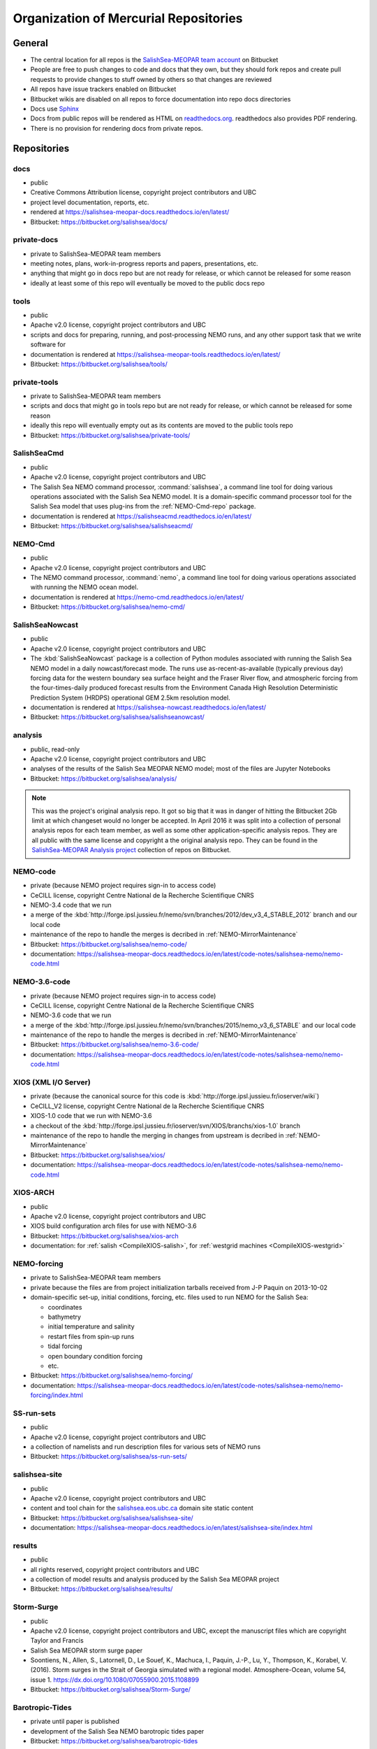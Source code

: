 .. _team-repos:

Organization of Mercurial Repositories
======================================

General
-------

* The central location for all repos is the `SalishSea-MEOPAR team account`_ on Bitbucket

  .. _SalishSea-MEOPAR team account: https://bitbucket.org/salishsea/

* People are free to push changes to code and docs that they own,
  but they should fork repos and create pull requests to provide changes to stuff owned by others so that changes are reviewed

* All repos have issue trackers enabled on Bitbucket

* Bitbucket wikis are disabled on all repos to force documentation into repo docs directories

* Docs use Sphinx_

  .. _Sphinx: http://sphinx-doc.org/

* Docs from public repos will be rendered as HTML on `readthedocs.org`_.
  readthedocs also provides PDF rendering.

  .. _readthedocs.org: https://readthedocs.org/profiles/salishsea/

* There is no provision for rendering docs from private repos.


Repositories
------------

.. _docs-repo:

docs
~~~~

* public
* Creative Commons Attribution license, copyright project contributors and UBC
* project level documentation, reports, etc.
* rendered at https://salishsea-meopar-docs.readthedocs.io/en/latest/
* Bitbucket: https://bitbucket.org/salishsea/docs/


.. _private-docs-repo:

private-docs
~~~~~~~~~~~~

* private to SalishSea-MEOPAR team members
* meeting notes, plans, work-in-progress reports and papers, presentations, etc.
* anything that might go in docs repo but are not ready for release,
  or which cannot be released for some reason
* ideally at least some of this repo will eventually be moved to the public docs repo


.. _tools-repo:

tools
~~~~~

* public
* Apache v2.0 license, copyright project contributors and UBC
* scripts and docs for
  preparing, running, and post-processing NEMO runs,
  and any other support task that we write software for
* documentation is rendered at https://salishsea-meopar-tools.readthedocs.io/en/latest/
* Bitbucket: https://bitbucket.org/salishsea/tools/


.. _private-tools-repo:

private-tools
~~~~~~~~~~~~~

* private to SalishSea-MEOPAR team members
* scripts and docs that might go in tools repo but are not ready for release,
  or which cannot be released for some reason
* ideally this repo will eventually empty out as its contents are moved to the public tools repo
* Bitbucket: https://bitbucket.org/salishsea/private-tools/


.. _SalishSeaCmd-repo:

SalishSeaCmd
~~~~~~~~~~~~

* public
* Apache v2.0 license, copyright project contributors and UBC
* The Salish Sea NEMO command processor,
  :command:`salishsea`,
  a command line tool for doing various operations associated with the Salish Sea NEMO model.
  It is a domain-specific command processor tool for the Salish Sea model that uses plug-ins from the :ref:`NEMO-Cmd-repo` package.
* documentation is rendered at https://salishseacmd.readthedocs.io/en/latest/
* Bitbucket: https://bitbucket.org/salishsea/salishseacmd/


.. _NEMO-Cmd-repo:

NEMO-Cmd
~~~~~~~~

* public
* Apache v2.0 license, copyright project contributors and UBC
* The NEMO command processor, :command:`nemo`,
  a command line tool for doing various operations associated with running the NEMO ocean model.
* documentation is rendered at https://nemo-cmd.readthedocs.io/en/latest/
* Bitbucket: https://bitbucket.org/salishsea/nemo-cmd/


.. _SalishSeaNowcast-repo:

SalishSeaNowcast
~~~~~~~~~~~~~~~~

* public
* Apache v2.0 license, copyright project contributors and UBC
* The :kbd:`SalishSeaNowcast` package is a collection of Python modules associated with running the Salish Sea NEMO model in a daily nowcast/forecast mode.
  The runs use as-recent-as-available
  (typically previous day)
  forcing data for the western boundary sea surface height and the Fraser River flow,
  and atmospheric forcing from the four-times-daily produced forecast results from the Environment Canada High Resolution Deterministic Prediction System (HRDPS) operational GEM 2.5km resolution model.
* documentation is rendered at https://salishsea-nowcast.readthedocs.io/en/latest/
* Bitbucket: https://bitbucket.org/salishsea/salishseanowcast/


.. _analysis-repo:

analysis
~~~~~~~~

* public, read-only
* Apache v2.0 license, copyright project contributors and UBC
* analyses of the results of the Salish Sea MEOPAR NEMO model;
  most of the files are Jupyter Notebooks
* Bitbucket: https://bitbucket.org/salishsea/analysis/

.. note::
    This was the project's original analysis repo.
    It got so big that it was in danger of hitting the Bitbucket 2Gb limit at which changeset would no longer be accepted.
    In April 2016 it was split into a collection of personal analysis repos for each team member,
    as well as some other application-specific analysis repos.
    They are all public with the same license and copyright a the original analysis repo.
    They can be found in the `SalishSea-MEOPAR Analysis project`_ collection of repos on Bitbucket.

    .. _SalishSea-MEOPAR Analysis project: https://bitbucket.org/account/user/salishsea/projects/SSM_ANALYSIS


.. _NEMO-code-repo:

NEMO-code
~~~~~~~~~

* private
  (because NEMO project requires sign-in to access code)
* CeCILL license, copyright Centre National de la Recherche Scientifique CNRS
* NEMO-3.4 code that we run
* a merge of the :kbd:`http://forge.ipsl.jussieu.fr/nemo/svn/branches/2012/dev_v3_4_STABLE_2012` branch and our local code
* maintenance of the repo to handle the merges is decribed in :ref:`NEMO-MirrorMaintenance`
* Bitbucket: https://bitbucket.org/salishsea/nemo-code/
* documentation: https://salishsea-meopar-docs.readthedocs.io/en/latest/code-notes/salishsea-nemo/nemo-code.html


.. _NEMO-3.6-code-repo:

NEMO-3.6-code
~~~~~~~~~~~~~

* private
  (because NEMO project requires sign-in to access code)
* CeCILL license, copyright Centre National de la Recherche Scientifique CNRS
* NEMO-3.6 code that we run
* a merge of the :kbd:`http://forge.ipsl.jussieu.fr/nemo/svn/branches/2015/nemo_v3_6_STABLE` and our local code
* maintenance of the repo to handle the merges is decribed in :ref:`NEMO-MirrorMaintenance`
* Bitbucket: https://bitbucket.org/salishsea/nemo-3.6-code/
* documentation: https://salishsea-meopar-docs.readthedocs.io/en/latest/code-notes/salishsea-nemo/nemo-code.html


.. _XIOS-repo:

XIOS (XML I/O Server)
~~~~~~~~~~~~~~~~~~~~~

* private
  (because the canonical source for this code is :kbd:`http://forge.ipsl.jussieu.fr/ioserver/wiki`)
* CeCILL_V2 license, copyright Centre National de la Recherche Scientifique CNRS
* XIOS-1.0 code that we run with NEMO-3.6
* a checkout of the :kbd:`http://forge.ipsl.jussieu.fr/ioserver/svn/XIOS/branchs/xios-1.0` branch
* maintenance of the repo to handle the merging in changes from upstream is decribed in :ref:`NEMO-MirrorMaintenance`
* Bitbucket: https://bitbucket.org/salishsea/xios/
* documentation: https://salishsea-meopar-docs.readthedocs.io/en/latest/code-notes/salishsea-nemo/nemo-code.html


.. _XIOS-ARCH-repo:

XIOS-ARCH
~~~~~~~~~

* public
* Apache v2.0 license, copyright project contributors and UBC
* XIOS build configuration arch files for use with NEMO-3.6
* Bitbucket: https://bitbucket.org/salishsea/xios-arch
* documentation: for :ref:`salish <CompileXIOS-salish>`,
  for :ref:`westgrid machines <CompileXIOS-westgrid>`


.. _NEMO-forcing-repo:

NEMO-forcing
~~~~~~~~~~~~

* private to SalishSea-MEOPAR team members
* private because the files are from project initialization tarballs received from J-P Paquin on 2013-10-02
* domain-specific set-up,
  initial conditions,
  forcing,
  etc.
  files used to run NEMO for the Salish Sea:

  * coordinates
  * bathymetry
  * initial temperature and salinity
  * restart files from spin-up runs
  * tidal forcing
  * open boundary condition forcing
  * etc.

* Bitbucket: https://bitbucket.org/salishsea/nemo-forcing/
* documentation: https://salishsea-meopar-docs.readthedocs.io/en/latest/code-notes/salishsea-nemo/nemo-forcing/index.html


.. _SS-run-sets-repo:

SS-run-sets
~~~~~~~~~~~

* public
* Apache v2.0 license, copyright project contributors and UBC
* a collection of namelists and run description files for various sets of NEMO runs
* Bitbucket: https://bitbucket.org/salishsea/ss-run-sets/


.. _salishsea-site-repo:

salishsea-site
~~~~~~~~~~~~~~

* public
* Apache v2.0 license, copyright project contributors and UBC
* content and tool chain for the `salishsea.eos.ubc.ca`_ domain site static content
* Bitbucket: https://bitbucket.org/salishsea/salishsea-site/
* documentation: https://salishsea-meopar-docs.readthedocs.io/en/latest/salishsea-site/index.html

  .. _salishsea.eos.ubc.ca: https://salishsea.eos.ubc.ca/


.. _results-repo:

results
~~~~~~~

* public
* all rights reserved, copyright project contributors and UBC
* a collection of model results and analysis produced by the Salish Sea MEOPAR project
* Bitbucket: https://bitbucket.org/salishsea/results/


.. _storm-surge-repo:

Storm-Surge
~~~~~~~~~~~

* public
* Apache v2.0 license,
  copyright project contributors and UBC,
  except the manuscript files which are copyright Taylor and Francis
* Salish Sea MEOPAR storm surge paper
* Soontiens, N., Allen, S., Latornell, D., Le Souef, K., Machuca, I., Paquin, J.-P., Lu, Y., Thompson, K., Korabel, V. (2016).
  Storm surges in the Strait of Georgia simulated with a regional model.
  Atmosphere-Ocean, volume 54, issue 1.
  https://dx.doi.org/10.1080/07055900.2015.1108899
* Bitbucket: https://bitbucket.org/salishsea/Storm-Surge/


.. _barotropic-tides:

Barotropic-Tides
~~~~~~~~~~~~~~~~

* private until paper is published
* development of the Salish Sea NEMO barotropic tides paper
* Bitbucket: https://bitbucket.org/salishsea/barotropic-tides


.. _internal-tides:

internal-tides
~~~~~~~~~~~~~~

* private until paper is published
* development of the Salish Sea NEMO interal tides paper
* Bitbucket: https://bitbucket.org/salishsea/internal-tides


.. _mixing-paper:

mixing-paper
~~~~~~~~~~~~

* private until paper is published
* development of the Salish Sea NEMO mixing paper
* Bitbucket: https://bitbucket.org/salishsea/mixing-paper


.. _plume-paper:

plume-paper
~~~~~~~~~~~

* private until paper is published
* development of the Salish Sea NEMO plume paper
* Bitbucket: https://bitbucket.org/salishsea/plume-paper


.. _SoG-obs-repo:

SoG-obs
~~~~~~~

* private
* a collection of observations made in the Salish Sea
* This repo is a vestige of an experiment that didn't work out because storing large binary files under Mercurial version control is not a good idea.
* Bitbucket: https://bitbucket.org/salishsea/SoG-obs/


.. _NEMO_EastCoast-repo:

NEMO_EastCoast
~~~~~~~~~~~~~~

* public
* a collection of files for pre-processing,
  running,
  and post-processing of numerical simulations with NEMO for MEOPAR project
  with primary focus on the Scotia Shelf deployment of the model
* Bitbucket: https://bitbucket.org/salishsea/nemo_eastcoast/


.. _NEMO-3.1-repo:

NEMO-3.1
~~~~~~~~

* private
  (because NEMO project required sign-in to access code)
* CeCILL license, copyright Centre National de la Recherche Scientifique CNRS
* NEMO-3.1 reference repo
* a Mercurial repo of SVN checkouts of modipsl trunk, the NEMO-3.1 tag, and supporting repos that are believed to be the basis on which the 2-Oct-2013 CONCEPTS-110 CODE tarball was built
* documentation rendered at https://salishsea-meopar-docs.readthedocs.io/en/latest/code-notes/salishsea-nemo/nemo31-concepts110.html
* Bitbucket: https://bitbucket.org/salishsea/nemo-3.1/


.. _CONCEPTS-110-repo:

CONCEPTS-110
~~~~~~~~~~~~

* private
  (because NEMO project required sign-in to access code)
* CeCILL license, copyright Centre National de la Recherche Scientifique CNRS
* CONCEPTS-110 reference repo
* a Mercurial repo of the CODE.tar tarball received from J-P Paquin on 2-Oct-2013
* documentation rendered at https://salishsea-meopar-docs.readthedocs.io/en/latest/code-notes/salishsea-nemo/nemo31-concepts110.html
* Bitbucket: https://bitbucket.org/salishsea/concepts-110/

